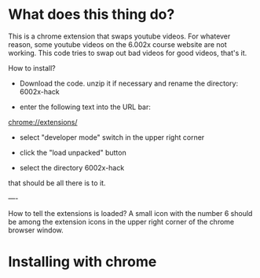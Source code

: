 * What does this thing do?
This is a chrome extension that swaps youtube videos.  For whatever
reason, some youtube videos on the 6.002x course website are not
working.  This code tries to swap out bad videos for good videos,
that's it.


How to install?

- Download the code. unzip it if necessary and rename the directory: 6002x-hack

- enter the following text into the URL bar:  

chrome://extensions/

- select "developer mode" switch in the upper right corner

- click the "load unpacked" button

- select the directory 6002x-hack

that should be all there is to it.

----

How to tell the extensions is loaded?  A small icon with the number 6
should be among the extension icons in the upper right corner of the
chrome browser window.



* Installing with chrome
